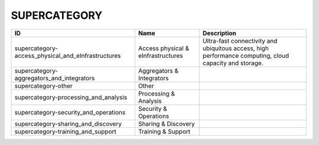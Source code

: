 .. _supercategory:

SUPERCATEGORY
=============

.. table::
   :class: datatable
==================================================  ==================================  ======================================================================================================
ID                                                  Name                                Description
==================================================  ==================================  ======================================================================================================
supercategory-access_physical_and_eInfrastructures  Access physical & eInfrastructures  Ultra-fast connectivity and ubiquitous access, high performance computing, cloud capacity and storage.
supercategory-aggregators_and_integrators           Aggregators & Integrators
supercategory-other                                 Other
supercategory-processing_and_analysis               Processing & Analysis
supercategory-security_and_operations               Security & Operations
supercategory-sharing_and_discovery                 Sharing & Discovery
supercategory-training_and_support                  Training & Support
==================================================  ==================================  ======================================================================================================